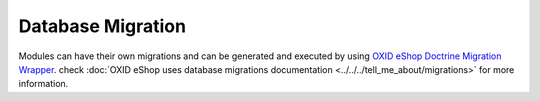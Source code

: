 Database Migration
==================

Modules can have their own migrations and can be generated and executed by using
`OXID eShop Doctrine Migration Wrapper <https://github.com/OXID-eSales/oxideshop-doctrine-migration-wrapper>`__.
check :doc:`OXID eShop uses database migrations documentation <../../../tell_me_about/migrations>` for more information.
